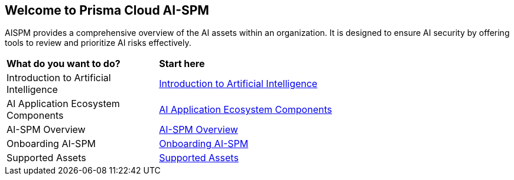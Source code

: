 == Welcome to Prisma Cloud AI-SPM

AISPM provides a comprehensive overview of the AI assets within an organization. It is designed to ensure AI security by offering tools to review and prioritize AI risks effectively.

[cols="30%a,70%a"]
|===

|*What do you want to do?*
|*Start here*

|Introduction to Artificial Intelligence
|xref:../aispm/aiintro.adoc[Introduction to Artificial Intelligence]

|AI Application Ecosystem Components
|xref:../aispm/aiaec.adoc[AI Application Ecosystem Components]

|AI-SPM Overview
|xref:../welcome/aispmoverview.adoc[AI-SPM Overview]

|Onboarding AI-SPM
|xref:../welcome/onboardingaispm.adoc[Onboarding AI-SPM]

|Supported Assets
|xref:../welcome/aispmassets.adoc[Supported Assets]


|===
